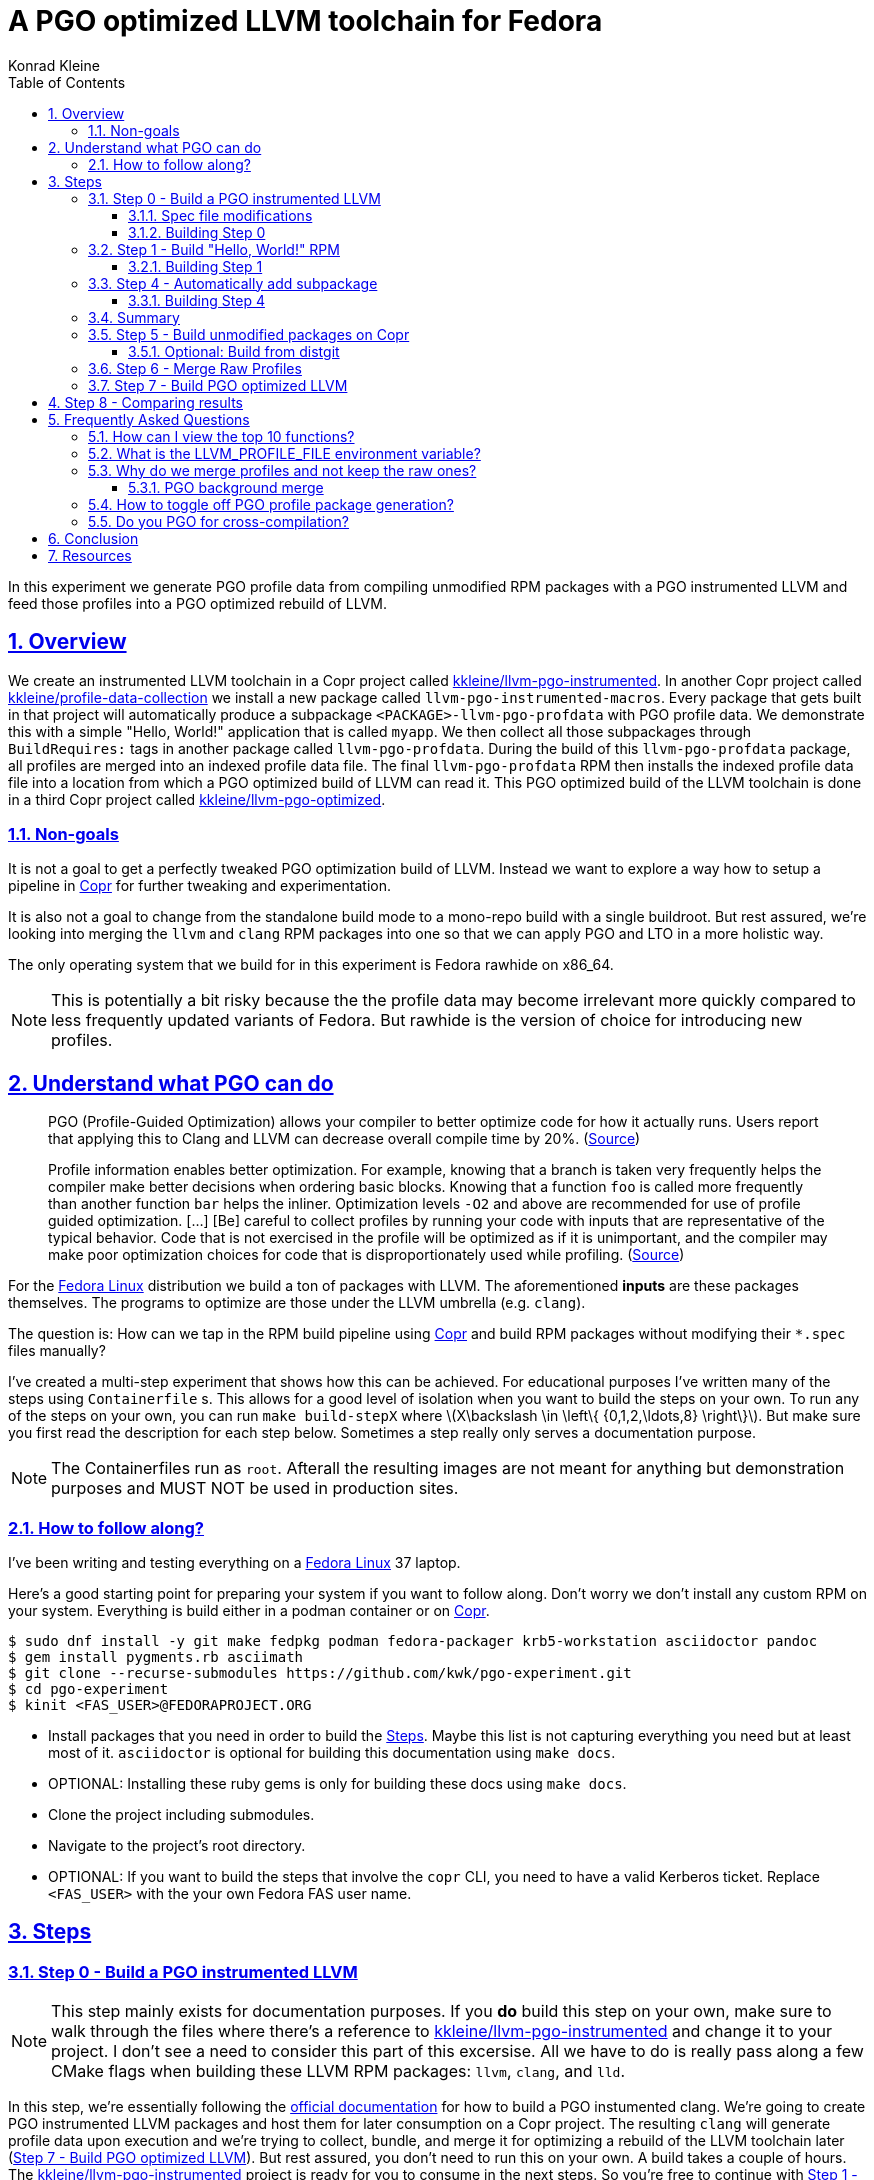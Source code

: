 = A PGO optimized LLVM toolchain for Fedora
Konrad Kleine;
:toc: macro
:toclevels: 5
:showtitle:
:experimental:
:sectnums:
:stem:
:sectlinks:
:listing-caption: Listing
:sectanchors:
// :icons: font
:source-highlighter: pygments
:homepage: https://github.com/kwk/pgo-experiment
:link-copr: https://copr.fedorainfracloud.org/[Copr]
:link-fedora: https://getfedora.org/[Fedora Linux]
:link-llvm-pgo-instrumented: https://copr.fedorainfracloud.org/coprs/kkleine/llvm-pgo-instrumented/[kkleine/llvm-pgo-instrumented]
:link-profile-data-collection: https://copr.fedorainfracloud.org/coprs/kkleine/llvm-pgo-instrumented/[kkleine/profile-data-collection]
:link-llvm-pgo-optimized: https://copr.fedorainfracloud.org/coprs/kkleine/llvm-pgo-instrumented/[kkleine/llvm-pgo-optimized]
:link-llvm-pgo-documentation: link:https://llvm.org/docs/HowToBuildWithPGO.html#building-clang-with-pgo[official documentation]
:link-build-conditional: link:https://rpm-software-management.github.io/rpm/manual/conditionalbuilds.html[build-conditional]

toc::[]
In this experiment we generate PGO profile data from compiling
unmodified RPM packages with a PGO instrumented LLVM and feed those
profiles into a PGO optimized rebuild of LLVM.

[[_overview]]
== Overview

We create an instrumented LLVM toolchain in a Copr project called
https://copr.fedorainfracloud.org/coprs/kkleine/llvm-pgo-instrumented/[kkleine/llvm-pgo-instrumented].
In another Copr project called
https://copr.fedorainfracloud.org/coprs/kkleine/llvm-pgo-instrumented/[kkleine/profile-data-collection]
we install a new package called `llvm-pgo-instrumented-macros`. Every
package that gets built in that project will automatically produce a
subpackage `<PACKAGE>-llvm-pgo-profdata` with PGO profile data. We
demonstrate this with a simple "Hello, World!" application that is
called `myapp`. We then collect all those subpackages through
`BuildRequires:` tags in another package called `llvm-pgo-profdata`.
During the build of this `llvm-pgo-profdata` package, all profiles are
merged into an indexed profile data file. The final `llvm-pgo-profdata`
RPM then installs the indexed profile data file into a location from
which a PGO optimized build of LLVM can read it. This PGO optimized
build of the LLVM toolchain is done in a third Copr project called
https://copr.fedorainfracloud.org/coprs/kkleine/llvm-pgo-instrumented/[kkleine/llvm-pgo-optimized].

[[_non_goals]]
=== Non-goals

It is not a goal to get a perfectly tweaked PGO optimization build of
LLVM. Instead we want to explore a way how to setup a pipeline in
https://copr.fedorainfracloud.org/[Copr] for further tweaking and
experimentation.

It is also not a goal to change from the standalone build mode to a
mono-repo build with a single buildroot. But rest assured, we’re looking
into merging the `llvm` and `clang` RPM packages into one so that we can
apply PGO and LTO in a more holistic way.

The only operating system that we build for in this experiment is Fedora
rawhide on x86_64.

[NOTE]
====
This is potentially a bit risky because the the profile data may become
irrelevant more quickly compared to less frequently updated variants of
Fedora. But rawhide is the version of choice for introducing new
profiles.
====

[[_understand_what_pgo_can_do]]
== Understand what PGO can do

____
PGO (Profile-Guided Optimization) allows your compiler to better
optimize code for how it actually runs. Users report that applying this
to Clang and LLVM can decrease overall compile time by 20%.
(https://llvm.org/docs/HowToBuildWithPGO.html#introduction[Source])
____

____
Profile information enables better optimization. For example, knowing
that a branch is taken very frequently helps the compiler make better
decisions when ordering basic blocks. Knowing that a function `foo` is
called more frequently than another function `bar` helps the inliner.
Optimization levels `-O2` and above are recommended for use of profile
guided optimization. […​] [Be] careful to collect profiles by running
your code with inputs that are representative of the typical behavior.
Code that is not exercised in the profile will be optimized as if it is
unimportant, and the compiler may make poor optimization choices for
code that is disproportionately used while profiling.
(https://clang.llvm.org/docs/UsersManual.html#profile-guided-optimization[Source])
____

For the https://getfedora.org/[Fedora Linux] distribution we build a ton
of packages with LLVM. The aforementioned *inputs* are these packages
themselves. The programs to optimize are those under the LLVM umbrella
(e.g. `clang`).

The question is: How can we tap in the RPM build pipeline using
https://copr.fedorainfracloud.org/[Copr] and build RPM packages without
modifying their `*.spec` files manually?

I’ve created a multi-step experiment that shows how this can be
achieved. For educational purposes I’ve written many of the steps using
`Containerfile` s. This allows for a good level of isolation when you
want to build the steps on your own. To run any of the steps on your
own, you can run `make build-stepX` where
latexmath:[$X\backslash \in \left\{ {0,1,2,\ldots,8} \right\}$]. But
make sure you first read the description for each step below. Sometimes
a step really only serves a documentation purpose.

[NOTE]
====
The Containerfiles run as `root`. Afterall the resulting images are not
meant for anything but demonstration purposes and MUST NOT be used in
production sites.
====

[[_how_to_follow_along]]
=== How to follow along?

I’ve been writing and testing everything on a
https://getfedora.org/[Fedora Linux] 37 laptop.

Here’s a good starting point for preparing your system if you want to
follow along. Don’t worry we don’t install any custom RPM on your
system. Everything is build either in a podman container or on
https://copr.fedorainfracloud.org/[Copr].

[source,console]
----
$ sudo dnf install -y git make fedpkg podman fedora-packager krb5-workstation asciidoctor pandoc 
$ gem install pygments.rb asciimath 
$ git clone --recurse-submodules https://github.com/kwk/pgo-experiment.git 
$ cd pgo-experiment 
$ kinit <FAS_USER>@FEDORAPROJECT.ORG 
----

* Install packages that you need in order to build the
link:#steps[Steps]. Maybe this list is not capturing everything you need
but at least most of it. `asciidoctor` is optional for building this
documentation using `make docs`.
* OPTIONAL: Installing these ruby gems is only for building these docs
using `make docs`.
* Clone the project including submodules.
* Navigate to the project’s root directory.
* OPTIONAL: If you want to build the steps that involve the `copr` CLI,
you need to have a valid Kerberos ticket. Replace `<FAS_USER>` with the
your own Fedora FAS user name.

== Steps

[[step0]]
=== Step 0 - Build a PGO instrumented LLVM

[NOTE]
====
This step mainly exists for documentation purposes. If you *do* build
this step on your own, make sure to walk through the files where there’s
a reference to
https://copr.fedorainfracloud.org/coprs/kkleine/llvm-pgo-instrumented/[kkleine/llvm-pgo-instrumented]
and change it to your project. I don’t see a need to consider this part
of this excersise. All we have to do is really pass along a few CMake
flags when building these LLVM RPM packages: `llvm`, `clang`, and `lld`.
====

In this step, we’re essentially following the
https://llvm.org/docs/HowToBuildWithPGO.html#building-clang-with-pgo[official
documentation] for how to build a PGO instumented clang. We’re going to
create PGO instrumented LLVM packages and host them for later
consumption on a Copr project. The resulting `clang` will generate
profile data upon execution and we’re trying to collect, bundle, and
merge it for optimizing a rebuild of the LLVM toolchain later
(link:#step7[Step 7 - Build PGO optimized LLVM]). But rest assured, you
don’t need to run this on your own. A build takes a couple of hours. The
https://copr.fedorainfracloud.org/coprs/kkleine/llvm-pgo-instrumented/[kkleine/llvm-pgo-instrumented]
project is ready for you to consume in the next steps. So you’re free to
continue with link:#step1[Step 1 - Build "Hello, World!" RPM].

[[_spec_file_modifications]]
==== Spec file modifications

I’ve set up `pgo-experiment` branches in each of the following package
repositories on the Fedora Source:

[arabic]
. https://src.fedoraproject.org/fork/kkleine/rpms/llvm/tree/pgo-experiment
. https://src.fedoraproject.org/fork/kkleine/rpms/clang/tree/pgo-experiment
. https://src.fedoraproject.org/fork/kkleine/rpms/lld/tree/pgo-experiment

In all of these repositries I’ve essentially done the same changes. At
first I’ve added a
https://rpm-software-management.github.io/rpm/manual/conditionalbuilds.html[build-conditional]
that is off by default:

*step0/llvm/llvm.spec*

[source,spec]
----
%bcond_with pgo_instrumented_build
%bcond_with pgo_optimized_build
----

As you can see, one is for building an instrumented package and one is
for building an optimized package. In link:#step7[Step 7 - Build PGO
optimized LLVM] we’re using the `pgo_optimized_build` but here we’re
only turning on `pgo_instrumented_build` in our `Makefile`:

*step0/Makefile*

[source,make]
----
.PHONY: create-copr-project
create-copr-project:
    -copr create fedora-rawhide-x86_64 --unlisted-on-hp on $(copr_project)
    -copr modify fedora-rawhide-x86_64 --unlisted-on-hp on $(copr_project)
    copr edit-chroot --rpmbuild-with pgo_instrumented_build $(fas_user)/$(copr_project)/fedora-rawhide-x86_64
----

Another change I had to make was adding a build dependency on
`compiler-rt`:

*step0/llvm/llvm.spec*

[source,spec]
----
%if %{with pgo_instrumented_build}
BuildRequires: compiler-rt
%endif
----

Then we’re modifying the the CMake arguments according to the
https://llvm.org/docs/HowToBuildWithPGO.html#building-clang-with-pgo[official
documentation].

*step0/llvm/llvm.spec*

[source,spec]
----
%if %{with pgo_instrumented_build}
    -DLLVM_BUILD_INSTRUMENTED=IR \
    -DLLVM_BUILD_RUNTIME=No \
    -DLLVM_VP_COUNTERS_PER_SITE=8 \
%endif
----

[TIP]
====
There were a couple of errors that I ran into. One basically said:

____
`Error: LLVM Profile Warning: Unable to track new values: Running out of static counters. Consider using option -mllvm -vp-counters-per-site=<n> to allocate more value profile counters at compile time.`
____

As a solution I’ve added the `--vp-counters-per-site` option but this
resulted in a follow-up error:

____
`Error: clang (LLVM option parsing): for the --vp-counters-per-site option: may only occur zero or one times!`
____

The solution was to modify `vp-counters-per-site` option through
`LLVM_VP_COUNTERS_PER_SITE` instead of adding it, hence the
`-DLLVM_VP_COUNTERS_PER_SITE=8`.
====

[[_building_step_0]]
==== Building Step 0

To build this step, run `make build-step0`.

[[step1]]
=== Step 1 - Build "Hello, World!" RPM

In this step we set the foundation for our experiment.

We have a simple "Hello, World!" application that we build and package
as an RPM file.

[TIP]
====
This step does NOT depend on link:#step0[Step 0 - Build a PGO
instrumented LLVM]. So you should be good to just run
`make build-step1`.
====

Let’s have a look at the link:step1/myapp/myapp.spec[specfile] first:

*step1/myapp/myapp.spec*

[source,spec]
----
# See https://docs.fedoraproject.org/en-US/packaging-guidelines/#_compiler_macros
%global toolchain clang

Name: myapp
Version: 1.0.0
Release: 1%{?dist}
Summary: A simple "Hello, World!" application.

License: Apache-2.0
URL: https://github.com/kwk/hello-world
Source0: myapp-%{version}.tar.bz2

BuildRequires:  clang
BuildRequires:  cmake
BuildRequires:  git

%description
A simple "Hello, World!" application.

%prep
%autosetup -S git

%build
%cmake -DCMAKE_BUILD_TYPE=Release
%cmake_build

%install
%cmake_install

%check
test "`%{buildroot}/%{_bindir}/myapp`" = "Hello, World!"

%files
%license LICENSE
%{_bindir}/myapp

%changelog
* Wed Mar 1 2023 Konrad Kleine <kkleine@redhat.com> - 1.0.0-1
- Building step1
----

This is the most simple specfile I could come up with for a "Hello,
World!" application built with `clang`.

The link:step1/myapp/myapp.cpp[application code] itself is similarly
short and throughout this experiment we never change it:

*step1/myapp/myapp.cpp*

[source,cpp]
----
#include <iostream>

int main(int argc, char *argv[]) {
    std::cout << "Hello, World!" << std::endl;
    return 0;
}
----

In order to build the RPM we use standard tools like `fedpkg` from a
link:step1/myapp/Makefile[`step1/myapp/Makefile`]:

*step1/myapp/Makefile*

[source,make]
----
# Prepare variables
TMP = $(CURDIR)/tmp
VERSION = $(shell grep ^Version myapp.spec | sed 's/.* //')
PACKAGE = myapp-$(VERSION)
FILES = LICENSE myapp.cpp \
        myapp.spec CMakeLists.txt

.PHONY: source, tarball, rpm, srpm, clean

source:
    mkdir -p $(TMP)/SOURCES
    mkdir -p $(TMP)/$(PACKAGE)
    cp -a $(FILES) $(TMP)/$(PACKAGE)
tarball: source
    cd $(TMP) && tar vcfj ../$(PACKAGE).tar.bz2 $(PACKAGE)
rpm: tarball
    fedpkg --release f37 --name myapp local -- --noclean
srpm: tarball
    fedpkg --release f37 --name myapp srpm
clean:
    rm -rf $(TMP) $(PACKAGE)* x86_64 .build-*.log
----

Within a link:step1/Containerfile[`Containerfile`] we’re calling
`make rpm` to build the `myapp-1.0.0-1.fc37.x86_64.rpm` RPM:

*step1/Containerfile*

[source,dockerfile]
----
FROM fedora:rawhide
LABEL description="A basic specfile-to-RPM process demo"

# Install packages to build and package "myapp"
RUN dnf install -y cmake fedora-packager git clang

WORKDIR /root
COPY entrypoint.sh /root/entrypoint.sh
COPY ./myapp /root/myapp

USER root
ENTRYPOINT [ "/root/entrypoint.sh" ]
----

Once the build is done, we stay in the container (see `bash` in the
following shell script) and you have to manually exit it (e.g. using
[.keycombo]#Ctrl+d#). We do this to allow you to look around in the
build directories etc.

*step1/entrypoint.sh*

[source,shell]
----
#!/bin/bash

set -x

cd /root/myapp
make rpm || true

bash
----

[[_building_step_1]]
==== Building Step 1

To build this step, run `make build-step1`.

When you build this step, the output should look like this:

[source,console]
----
[...]
Wrote: /root/myapp/myapp-1.0.0-1.fc37.src.rpm
Wrote: /root/myapp/x86_64/myapp-debugsource-1.0.0-1.fc37.x86_64.rpm
Wrote: /root/myapp/x86_64/myapp-1.0.0-1.fc37.x86_64.rpm
Wrote: /root/myapp/x86_64/myapp-debuginfo-1.0.0-1.fc37.x86_64.rpm
+ bash
[root@7cf29caa0097 myapp]#
----

[[step4]]
=== Step 4 - Automatically add subpackage

In this step we use the `myapp` directory from `step1` that doesn’t
contain any information about the subpackage at all. And yet we’re still
gonna get our subpackage with profile data. Let’s dive right in…​

[[_building_step_4]]
==== Building Step 4

To build this step, run `make build-step4`.

When you build this step, the output should look like this:

[source,console]
----
[...]
Wrote: /root/myapp/myapp-1.0.0-1.fc37.src.rpm
Wrote: /root/myapp/x86_64/myapp-1.0.0-1.fc37.x86_64.rpm
Wrote: /root/myapp/x86_64/myapp-debugsource-1.0.0-1.fc37.x86_64.rpm
Wrote: /root/myapp/x86_64/myapp-debuginfo-1.0.0-1.fc37.x86_64.rpm
Wrote: /root/myapp/x86_64/myapp-llvm-pgo-profdata-1.0.0-1.fc37.x86_64.rpm
+ bash
[root@7cf29caa0097 myapp]#
----

How is it possible, that we got an additional
`myapp-llvm-pgo-profdata-1.0.0-1.fc37.x86_64.rpm` without changing the
spec file?

We do this by installing a special macros package:
`llvm-pgo-instrumentation-macros`. This package is the home of many
useful build-flags and macros but it also allows us to tap into the
build process:

*step4/Containerfile*

[source,shell]
----
# Install the PGO instrumented (not PGO optimized!) LLVM Toolchain
# https://llvm.org/docs/HowToBuildWithPGO.html#building-clang-with-pgo We have
# to specify the version we want because rawhide could have moved on by now.
RUN dnf install -y 'dnf-command(copr)'
RUN dnf copr enable -y kkleine/llvm-pgo-instrumented
RUN dnf install -y \
    clang-16.0.2-2.fc39 \
    clang-libs-16.0.2-2.fc39 \
    clang-resource-filesystem-16.0.2-2.fc39 \
    llvm-16.0.2-2.fc39 \
    llvm-libs-16.0.2-2.fc39 \
    llvm-pgo-instrumentation-macros-16.0.2-2.fc39
----

We store our RPM macros for PGO in the `/etc/rpm/` directory which is
usually dedicated towards per-host overrides `/We need to override
macros that _exist only fairly late_ in the list of the macro path that
is executed from left to right:

[source,console]
----
$ rpm --showrc|grep -i "macro path"
Macro path: /usr/lib/rpm/macros:/usr/lib/rpm/macros.d/macros.*:/usr/lib/rpm/platform/%{_target}/macros:/usr/lib/rpm/fileattrs/*.attr:/usr/lib/rpm/redhat/macros:/etc/rpm/macros.*:/etc/rpm/macros:/etc/rpm/%{_target}/macros:~/.rpmmacros
----

A natrual choice would have been to pick `%{_rpmmacrodir}` which expands
to `/usr/lib/rpm/macros.d` but then we wouldn’t be able to override
macros from the `redhat-rpm-config` package (see
https://src.fedoraproject.org/rpms/redhat-rpm-config/pull-request/249#comment-138527[this
pr]).

[[_summary]]
=== Summary

It is important to note that in order to achieve the additional
subpackage, we only had to modify the LLVM package and no other
packages.

[[step5]]
=== Step 5 - Build unmodified packages on Copr

[NOTE]
====
You don’t need to run this step manually. It has already been run and
the results are in the Copr project
https://copr.fedorainfracloud.org/coprs/kkleine/llvm-pgo-instrumented/[kkleine/profile-data-collection].
====

Up until this point all of our experiments look promising but how can we
use Copr to build packages and produce `<PACKAGE>-llvm-pgo-profdata`
packages automatically for us?

Copr will become the storage for our profile data subpackages with all
the rest of the regular packages.

After running this step using `make build-step5`, we’re gonna have a
project called:
https://copr.fedorainfracloud.org/coprs/kkleine/llvm-pgo-instrumented/[kkleine/profile-data-collection].

In that project, there will be the patched package and the `myapp`
package with the additional subpackage inside:

image:profile-data-collection.png[profile data collection]

In order for the Copr project to use our PGO instrumented LLVM we’ve
made the repo available in the link:step5/Makefile[`step5/Makefile`]
using the `--repo` option:

*step5/Makefile*

[source,make]
----
.PHONY: create-copr-project
create-copr-project:
    -copr create --chroot fedora-rawhide-x86_64 --unlisted-on-hp on --repo copr://$(fas_user)/llvm-pgo-instrumented $(copr_project)
    copr modify --chroot fedora-rawhide-x86_64 --unlisted-on-hp on --repo copr://$(fas_user)/llvm-pgo-instrumented $(copr_project)
    copr edit-chroot --packages llvm-pgo-instrumentation-macros $(fas_user)/profile-data-collection/fedora-rawhide-x86_64
----

Any package that will be built in the
https://copr.fedorainfracloud.org/coprs/kkleine/llvm-pgo-instrumented/[kkleine/profile-data-collection]
Copr project will automatically have a `<package>-clang-profdata`
subpackage that we can download in a later step to merge and feed it in
the final, optimized build of LLVM.

[[_optional_build_from_distgit]]
==== Optional: Build from distgit

If you want, you can build any project from Fedora’s distigt by doing:

[source,console]
----
$ cd step5/
$ make distgit-<PACKAGE> 
----

* Replace `<PACKAGE>` with a real package name, e.g. `retsnoop`, or
`chromium`.

This is backed by this special target in the
link:step5/Makefile[`step5/Makefile`]:

*step5/Makefile*

[source,make]
----
# Build an arbitrary package from dist-git
distgit-%:
    $(eval package:=$(subst distgit-,,$@))
    -copr add-package-distgit \
        --name $(package) \
        --distgit fedora \
        --commit rawhide \
        $(fas_user)/$(copr_project)
    copr edit-package-distgit \
        --name $(package) \
        --distgit fedora \
        --commit rawhide \
        $(fas_user)/$(copr_project)
    # copr edit-chroot --rpmbuild-with clang $(fas_user)/profile-data-collection/fedora-rawhide-x86_64
    copr build-package \
        --name $(package) \
        --timeout 1728000 \
        --nowait \
        --chroot fedora-rawhide-x86_64 \
        $(fas_user)/$(copr_project)
----

[NOTE]
====
You might wonder why we first add and then edit a package. This is
because we don’t know if the package has already been added before. And
to overwrite with the desired values we simply edit an added project
right away. So, nothing really special.
====

[[step6]]
=== Step 6 - Merge Raw Profiles

In order to optimize LLVM with the raw profile data that we’ve collected
before we need to make it available to the Copr build of LLVM and we
need to
https://llvm.org/docs/CommandGuide/llvm-profdata.html#profdata-merge[merge]
it using `llvm-profdata merge`.

____
[Merging] takes several profile data files generated by PGO
instrumentation and merges them together into a single indexed profile
data file.
(https://llvm.org/docs/CommandGuide/llvm-profdata.html#profdata-merge[Source])
____

The `<PACKAGE>-llvm-pgo-profdata` packages that we’ve build so far are
installable standalone. When we build a PGO optimized version of LLVM we
add a `BuildRequires: myapp-llvm-pgo-profdata` to the spec file of a new
package called `llvm-pgo-profdata`.

*step6/llvm-pgo-profdata/llvm-pgo-profdata.spec*

[source,spec]
----
BuildRequires: myapp-llvm-pgo-profdata
BuildRequires: retsnoop-llvm-pgo-profdata
----

The `%build` section of our `llvm-pgo-profdata` spec file merges the
profiles provided by the above `<PACKAGE>-llvm-pgo-profdata` packages to
create a single PGO profile data file that we can later use for building
a PGO optimized LLVM toolchain.

*step6/llvm-pgo-profdata/llvm-pgo-profdata.spec*

[source,spec]
----
llvm-profdata merge \
      --compress-all-sections \
      --sparse \
      %{_libdir}/llvm-pgo-profdata/myapp/* \
      %{_libdir}/llvm-pgo-profdata/retsnoop/* \
      -output llvm-pgo.profdata
%files
%license LICENSE
%{_libdir}/llvm-pgo-profdata/llvm-pgo.profdata
----

[CAUTION]
====
The `llvm-pgo-profdata` package will be build on Copr in the
https://copr.fedorainfracloud.org/coprs/kkleine/llvm-pgo-instrumented/[kkleine/profile-data-collection]
project. That means by default the `llvm-pgo-profdata` is expected to
output PGO profiles. In reality it doesn’t do that and so we’re
disabling the profile generation manually:

*step6/llvm-pgo-profdata/llvm-pgo-profdata.spec*

[source,spec]
----
%global __llvm_pgo_subpackage %{nil}
----
====

In Fedora as well as RHEL and CentOS Stream we use a build mode called
"standalone-build". That means, we’re building each sub-project of LLVM
(e.g. `clang`, `llvm`, `lld`) with its own specfile. To avoid merging
the PGO profile data into an indexed profile data file more than once
we’re offloading the merge process into its own RPM. We call it
`llvm-pgo-profdata`.

[[step7]]
=== Step 7 - Build PGO optimized LLVM

This step is similar to link:#step0[Step 0 - Build a PGO instrumented
LLVM] in which we’ve build the PGO instrumented LLVM. Here we’re adding
a build requirement for `llvm-pgo-profdata`:

*step7/llvm/llvm.spec*

[source,spec]
----
%if %{with pgo_optimized_build}
BuildRequires: llvm-pgo-profdata
%endif
----

We then use the file `%{_libdir}/llvm-pgo-profdata/llvm-pgo.profdata`
provided by our `llvm-prog-profdata` package as input to
`LLVM_PROFDATA_FILE`:

*step7/llvm/llvm.spec*

[source,spec]
----
%if %{with pgo_optimized_build}
    -DLLVM_PROFDATA_FILE=%{_libdir}/llvm-pgo-profdata/llvm-pgo.profdata \
%endif
----

Together with the proper `--with pgo_optimized_build`
https://rpm-software-management.github.io/rpm/manual/conditionalbuilds.html[build-conditional],
we’re building the optimized `llvm`, `clang` and `lld` packages:

*step7/Makefile*

[source,make]
----
.PHONY: create-copr-project
create-copr-project:
    -copr create --chroot fedora-rawhide-x86_64 --unlisted-on-hp on --repo copr://$(fas_user)/profile-data-collection $(copr_project)
    copr  modify --chroot fedora-rawhide-x86_64 --unlisted-on-hp on --repo copr://$(fas_user)/profile-data-collection $(copr_project)
    copr edit-chroot --rpmbuild-with pgo_optimized_build $(copr_project)/fedora-rawhide-x86_64
----

The resulting PGO optimized packages are available on
https://copr.fedorainfracloud.org/coprs/kkleine/llvm-pgo-instrumented/[kkleine/llvm-pgo-optimized].

[[step8]]
== Step 8 - Comparing results

[[_frequently_asked_questions]]
== Frequently Asked Questions

[[_how_can_i_view_the_top_10_functions]]
=== How can I view the top 10 functions?

To view the top 10 functions profiled in a profile file you can use
`llvm-profdata` below:

[source,console]
----
$ llvm-profdata show --topn=10 /usr/lib64/llvm-pgo-profdata/myapp/myapp.llvm.profdata | c++filt 
Instrumentation level: IR  entry_first = 0
Total functions: 22243
Maximum function count: 156465725
Maximum internal block count: 25709548
Top 10 functions with the largest internal block counts:
  llvm::SmallVectorTemplateBase<unsigned int, true>::push_back(unsigned int), max count = 156465725
  llvm::BumpPtrAllocatorImpl<llvm::MallocAllocator, 4096ul, 4096ul, 128ul>::Allocate(unsigned long, llvm::Align), max count = 94266378
  llvm::hashing::detail::hash_combine_recursive_helper::hash_combine_recursive_helper(), max count = 36883602
  clang::SourceManager::getSLocEntryByID(int, bool*) const, max count = 34883434
  llvm::SmallPtrSetImplBase::insert_imp(void const*), max count = 29731602
  llvm::MVT::getVectorElementType() const, max count = 25709548
  llvm::SmallPtrSetImplBase::find_imp(void const*) const, max count = 16374270
  llvm::SmallVectorTemplateBase<llvm::cl::OptionCategory*, true>::push_back(llvm::cl::OptionCategory*), max count = 15480760
  llvm::cl::Option::Option(llvm::cl::NumOccurrencesFlag, llvm::cl::OptionHidden), max count = 15480760
  llvm::APInt::APInt(unsigned int, unsigned long, bool), max count = 11292172
----

* Show the top 10 hottest functions demangled by `c++filt`.

[[TMPDIR]]
=== What is the LLVM_PROFILE_FILE environment variable?

By specifying `export LLVM_PROFILE_FILE="%t/myapp.llvm.%m.%p.profraw"`
we instruct `clang` to create a raw profile file for each invocation
under `TMPDIR` (see `%t` in
https://clang.llvm.org/docs/SourceBasedCodeCoverage.html#running-the-instrumented-program[the
docs]).

[CAUTION]
====
When experimenting with different *templates* I noticed that `%Nm`
(e.g.`%2m`) causes `counter overflow` messages. The reason for this was
discussed in
https://bugs.chromium.org/p/chromium/issues/detail?id=801362[this
thread]. That’s why I’ve switched to using `%p` instead of `%Nm` but I
wonder if this causes problems for multithreaded workloads. To recap,
this is what `%Nm` does in the `LLVM_PROFILE_FILE`:

____
`%Nm` expands out to the instrumented binary’s signature. When this
pattern is specified, the runtime creates a pool of `N\'` raw profiles
which are used for on-line profile merging. The runtime takes care of
selecting a raw profile from the pool, locking it, and updating it
before the program exits. If N is not specified (i.e the pattern is
“%m”), it’s assumed that N = 1. N must be between 1 and 9. The merge
pool specifier can only occur once per filename pattern.
(https://clang.llvm.org/docs/SourceBasedCodeCoverage.html#running-the-instrumented-program[Source])
____

Afterall, how can a function call be counted in a thread-safe manner?
Let’s suppose you have four threads that all call a specific function
`foo()` once. After merging the counters using `llvm-profdata merge` the
value is obviously `1+1+1+1=4`. But with `%2m` you get very weird
results.
====

[[find_and_merge_profiles]]
=== Why do we merge profiles and not keep the raw ones?

Short answer: because size matters!

In the `%install` section of the specfile we then find all raw profiles
and merge them into the final
`%{buildroot}%{_libdir}/llvm-pgo-profdata/%{name}/%{name}.llvm.profdata`
under the buildroot to be picked up by the `%files` section of the
`%{name}-llvm-pgo-profdata` subpackage:

*macros.llvm-pgo-instrumentation-setup*

[source,spec]
----
%__pgo_merge_profdata %[ 0%{__llvm_pgo_subpackage} > 0 ? "\\\
  mkdir -pv %{buildroot}%{_libdir}/llvm-pgo-profdata/%{name} \\\
  && %{__pgo_env} \\\
  && llvm-profdata merge \\\
    --compress-all-sections \\\
    --sparse \\\
    %{__pgo_background_merge_target} \\\
    $(find %{_builddir}/raw-pgo-profdata -type f -name '*.profraw') \\\
    -o %{buildroot}%{_libdir}/llvm-pgo-profdata/%{name}/%{name}.llvm.profdata \\\
  " : "%{nil}" ]
----

The bigger a package gets, the more problematic disk space is going to
be. For example, when compiling the `chromium` project with an
instrumented LLVM toolchain, I ran into these error messages after 1
hour:

____
`LLVM Profile Error: Failed to write file "/builddir/build/BUILD/raw-pgo-profdata//chromium.llvm.1970228969820616430_0.24617.profraw": No space left on device`
____

As a consequence, we cannot let the build process continue to run until
it is done (until the end of the `%build` section) only to then pick up
the pieces and merge the raw profiles. We have to do this continuously
in order to avoid disk space issues.

To imporove this situation, we’re starting a background merge script
right before we enter the `%build` section:

*macros.llvm-pgo-instrumentation-setup*

[source,spec]
----
%__llvm_pgo_instrumented_spec_build_pre \
    [ 0%{__llvm_pgo_subpackage} > 0 ] \\\
    && %{__pgo_env} \\\
    && /usr/lib/rpm/redhat/pgo-background-merge.sh \\\
      -d %{__pgo_profdir} \\\
      -f %{__pgo_background_merge_target} \\\
      -p %{__pgo_pid_file} & \
----

In order to stop the background job before it gets killed by the
`__spec_build_post` macro, we’ve got this macro:

*macros.llvm-pgo-instrumentation-setup*

[source,spec]
----
%__llvm_pgo_instrumented_spec_build_post \
  if [ 0%{__llvm_pgo_subpackage} > 0 ]\
  then\
      echo 'please exit' > %{__pgo_shutdown_file};\
      [ -e %{__pgo_pid_file} ] && inotifywait -e delete_self %{__pgo_pid_file} || true;\
  fi\
----

We ask the background job to gracefully shut down by writing to a
*shutdown file*. Then we wait using `inotifywait` until the background
job’s PID (process ID) file is deleted.

The

[source,spec]
----
%__llvm_pgo_instrumented_spec_build_post
----

macro is used in the override of

[source,spec]
----
%__spec_build_post
----

which among other situations is called at the end of each `%build`
macro:

*pgo-regen-macros.sh*

[source,spec]
----
# Overriding __spec_build_post macro from /usr/lib/rpm/macros
%__spec_build_post \
  %{?__llvm_pgo_instrumented_spec_build_post} \
  %{___build_post}
----

[[merge_for_smaller_profiles]]
[IMPORTANT]
====
But why not store the raw profiles? In the first incarnation of this
experiment I did store the raw profiles and I noticed that the final
`myapp-llvm-pgo-profdata` RPM was 128MB in size. When we first merge the
profiles we get it down to ~900KB. I did a similar experiment for the
`retsnoop` project and there the effect was also very big: ~1,4GB for
raw profile data down to ~1,6MB for merged one.
====

[TIP]
====
You can call `llvm-profdata merge` on already merged profiles.
====

[[_pgo_background_merge]]
==== PGO background merge

The background script itself waits for `close_write` events on
`*.profraw` files in a directory to be observed. It writes the filenames
into a batch file:

*step0/llvm/pgo-background-merge.sh*

[source,spec]
----
    # On every *.profraw file written to in the directory <observe_dir>,
    # add the file name to list of files to process in a batch.
    inotifywait -q -m -o $batch_file -e close_write \
        --format '%f' \
        --include $files_regex \
        $observe_dir > /dev/null 2>&1 &
----

Once the batch size reaches the minimum size, we merge the profiles in
the batch file and delete them when we’re done. This saves disk space
when building large projects.

*step0/llvm/pgo-background-merge.sh*

[source,spec]
----
    llvm-profdata merge \
        --compress-all-sections \
        --sparse \
        `[ -e $target_merge_file ] && echo "$target_merge_file"` \
        $(cat $batch_file_in_process) \
        -o $target_merge_file
    # IMPORTANT: Free up disk space!
    rm -fv $(cat $batch_file_in_process)
----

Now, for the simple application in this experiment it might look like
overkill, but trust me, we need this for building bigger projects like
`chromium`.

[[_how_to_toggle_off_pgo_profile_package_generation]]
=== How to toggle off PGO profile package generation?

When installing the PGO instrumented LLVM we can still turn off the
generation of profile files by putting
`%global __llvm_pgo_subpackage %{nil}` in the spec file (e.g. in
`myapp.spec`).

[IMPORTANT]
====
Currently there’s no sanity checking of whether or not a package can
even produce PGO profiles. If there’s no compiler or the compiler is not
clang, my patch doesn’t work. But right now we don’t care so much about
this and consider it an optimization for later. I just wanted to let you
know.
====

[[_do_you_pgo_for_cross_compilation]]
=== Do you PGO for cross-compilation?

No. By default we optimize for each individual architecture. We think
that this is good for now. The cases in which you want to cross-compile
on one architecture for another exists but are not considered here (for
now).

[[_conclusion]]
== Conclusion

We’ve seen how we can gather PGO profile data from building unmodified
RPM packages and feed this data into a PGO-optimized recompilation of
LLVM.

The most tricky part for me was the background merge script. Building an
instrumented and optimized step was the most straight-forward part.

I hope you liked this article and follow us exploring the possibilities
ahead of us! Don’t forget to leave a comment ;)

[[_resources]]
== Resources

Here’s a list of places to find out more about PGO and RPM Package
building.

* For building LLVM with PGO:
https://llvm.org/docs/HowToBuildWithPGO.html#building-clang-with-pgo
* PGO in general:
https://clang.llvm.org/docs/UsersManual.html#profile-guided-optimization
* `llvm-profdata`:
https://llvm.org/docs/CommandGuide/llvm-profdata.html#profdata-merge
* Source-based coverage:
https://clang.llvm.org/docs/SourceBasedCodeCoverage.html#running-the-instrumented-program

* Macros:
https://docs.fedoraproject.org/en-US/packaging-guidelines/RPMMacros/
